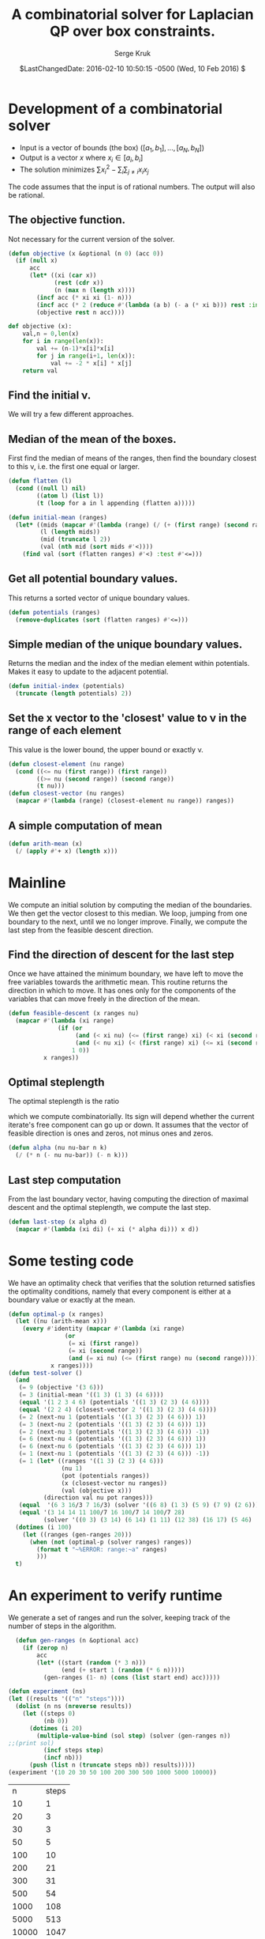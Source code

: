 #+TITLE: A combinatorial solver for Laplacian QP over box constraints.
#+AUTHOR: Serge Kruk
#+EMAIL: sgkruk@gmail.com
#+DATE: $LastChangedDate: 2016-02-10 10:50:15 -0500 (Wed, 10 Feb 2016) $
#+OPTIONS: ^:nil
#+LATEX_CLASS: article
#+OPTIONS: toc:nil
#+LATEX_CLASS_OPTIONS: [10pt]
#+LATEX_HEADER: \usepackage{geometry,listings,amsmath,amssymb,amsthm,algorithm2e}
#+STARTUP: showall

* Development of a combinatorial solver

- Input is a vector of bounds (the box) $([a_1, b_1], ... , [a_N, b_N])$
- Output is a vector $x$ where $x_i\in [a_i, b_i]$ 
- The solution minimizes $\sum x_i^2 - \sum_i \sum_{j\ne i} x_i x_j$ 

The code assumes that the input is of rational numbers. The output
will also be rational. 


** The objective function.  
Not necessary for the current version of the solver.
#+BEGIN_SRC lisp :tangle "solver.lisp"
  (defun objective (x &optional (n 0) (acc 0))
    (if (null x)
        acc
        (let* ((xi (car x))
               (rest (cdr x))
               (n (max n (length x))))
          (incf acc (* xi xi (1- n)))
          (incf acc (* 2 (reduce #'(lambda (a b) (- a (* xi b))) rest :initial-value 0)))
          (objective rest n acc))))
#+END_SRC

#+RESULTS:
: OBJECTIVE

#+BEGIN_SRC python :tangle "solver.py"
  def objective (x):
      val,n = 0,len(x)
      for i in range(len(x)):
          val += (n-1)*x[i]*x[i]
          for j in range(i+1, len(x)):
              val += -2 * x[i] * x[j]
      return val
#+END_SRC
#+RESULTS:
: None

** Find the initial \nu.
We will try a few different approaches. 
** Median of the mean of the boxes. 
First find the median of means of the ranges, then find the boundary closest
to this \nu, i.e. the first one equal or larger.
#+BEGIN_SRC lisp :tangle "solver.lisp"
  (defun flatten (l)
    (cond ((null l) nil)
          ((atom l) (list l))
          (t (loop for a in l appending (flatten a)))))
#+END_SRC

#+RESULTS:
: FLATTEN

#+BEGIN_SRC lisp :tangle "solver.lisp"
    (defun initial-mean (ranges)
      (let* ((mids (mapcar #'(lambda (range) (/ (+ (first range) (second range)) 2)) ranges))
             (l (length mids))
             (mid (truncate l 2))
             (val (nth mid (sort mids #'<))))
        (find val (sort (flatten ranges) #'<) :test #'<=)))
#+END_SRC

#+RESULTS:
: INITIAL-MEAN

** Get all potential boundary values.
This returns a sorted vector of unique boundary values.
#+BEGIN_SRC lisp :tangle "solver.lisp"
  (defun potentials (ranges)
    (remove-duplicates (sort (flatten ranges) #'<=)))
#+END_SRC
#+RESULTS:
: POTENTIALS

** Simple median of the unique boundary values.
Returns the median and the index of the median element within
potentials.  Makes it easy to update to the adjacent potential.
#+BEGIN_SRC lisp :tangle "solver.lisp"
  (defun initial-index (potentials)
    (truncate (length potentials) 2))
#+END_SRC

#+RESULTS:
: INITIAL-INDEX

** Set the x vector to the 'closest' value to \nu in the range of each element
This value is the lower bound, the upper bound or exactly \nu.
#+BEGIN_SRC lisp :tangle "solver.lisp"
  (defun closest-element (nu range)
    (cond ((<= nu (first range)) (first range))
          ((>= nu (second range)) (second range))
          (t nu)))
  (defun closest-vector (nu ranges)
    (mapcar #'(lambda (range) (closest-element nu range)) ranges))
#+END_SRC

#+RESULTS:
: CLOSEST-VECTOR

** A simple computation of mean
#+BEGIN_SRC lisp :tangle "solver.lisp"
  (defun arith-mean (x)
    (/ (apply #'+ x) (length x)))
#+END_SRC

#+RESULTS:
: ARITH-MEAN


* Mainline
We compute an initial solution by computing the median of the
boundaries.  We then get the vector closest to this
median. We loop, jumping from one boundary to the next, until we
no longer improve. Finally, we compute the last step from the feasible
descent direction.
#+BEGIN_SRC lisp :tangle "solver.lisp" :exports none
    (defun solver (ranges)
      (do* ((potentials (potentials ranges))
            (i (initial-index potentials) (+ i s))
            (bar-nu (nth i potentials) (nth i potentials))
            (x (closest-vector bar-nu ranges) (closest-vector bar-nu ranges))
            (nu (arith-mean x) (arith-mean x))
            (s (signum (- nu bar-nu)))
            (steps 0 (1+ steps)))
           ((or (zerop s) (not (= s (signum (- nu bar-nu)))))
            (let* ((d (feasible-descent x ranges nu))
                   (alpha (alpha nu bar-nu (length x) (abs (apply #'+ d)))))
              (values (last-step x alpha d) steps)))))
#+END_SRC

#+RESULTS:
: SOLVER

** Find the direction of descent for the last step
Once we have attained the minimum boundary, we have left to move the
free variables towards the arithmetic mean.  This routine returns the
direction in which to move. It has ones  only for the
components of the variables that can move freely in the direction of
the mean.
#+BEGIN_SRC lisp :tangle "solver.lisp"
  (defun feasible-descent (x ranges nu)
    (mapcar #'(lambda (xi range)
                (if (or
                     (and (< xi nu) (<= (first range) xi) (< xi (second range)))
                     (and (< nu xi) (< (first range) xi) (<= xi (second range))))
                    1 0))
            x ranges))
#+END_SRC

#+RESULTS:
: FEASIBLE-DESCENT

** Optimal steplength
The optimal steplength is the ratio
#+BEGIN_LaTeX
  \begin{displaymath}
    \frac{x^t Q d}{d^t Q d}
  \end{displaymath}
#+END_LaTeX
which we compute combinatorially.  Its sign will depend whether the
current iterate's free component can go up or down. It assumes that
the vector of feasible direction is ones and zeros, not minus ones and
zeros.
#+BEGIN_SRC lisp :tangle "solver.lisp"
  (defun alpha (nu nu-bar n k)
    (/ (* n (- nu nu-bar)) (- n k)))
#+END_SRC

#+RESULTS:
: ALPHA

** Last step computation
From the last boundary vector, having computing the direction of
maximal descent and the optimal steplength, we compute the last step.
#+BEGIN_SRC lisp :tangle "solver.lisp"           
  (defun last-step (x alpha d)
    (mapcar #'(lambda (xi di) (+ xi (* alpha di))) x d))
#+END_SRC

#+RESULTS:
: LAST-STEP

* Some testing code
We have an optimality check that verifies that the solution returned
satisfies the optimality conditions, namely that every component is
either at a boundary value or exactly at the mean. 
#+BEGIN_SRC lisp :tangle "solver.lisp"
  (defun optimal-p (x ranges)
    (let ((nu (arith-mean x)))
      (every #'identity (mapcar #'(lambda (xi range)
                  (or
                   (= xi (first range))
                   (= xi (second range))
                   (and (= xi nu) (<= (first range) nu (second range)))))
              x ranges))))
  (defun test-solver ()
    (and 
     (= 9 (objective '(3 6)))
     (= 3 (initial-mean '((1 3) (1 3) (4 6))))
     (equal '(1 2 3 4 6) (potentials '((1 3) (2 3) (4 6))))
     (equal '(2 2 4) (closest-vector 2 '((1 3) (2 3) (4 6))))
     (= 2 (next-nu 1 (potentials '((1 3) (2 3) (4 6))) 1))
     (= 3 (next-nu 2 (potentials '((1 3) (2 3) (4 6))) 1))
     (= 2 (next-nu 3 (potentials '((1 3) (2 3) (4 6))) -1))
     (= 6 (next-nu 4 (potentials '((1 3) (2 3) (4 6))) 1))
     (= 6 (next-nu 6 (potentials '((1 3) (2 3) (4 6))) 1))
     (= 1 (next-nu 1 (potentials '((1 3) (2 3) (4 6))) -1))
     (= 1 (let* ((ranges '((1 3) (2 3) (4 6)))
                 (nu 1)
                 (pot (potentials ranges))
                 (x (closest-vector nu ranges))
                 (val (objective x)))
            (direction val nu pot ranges)))
     (equal  '(6 3 16/3 7 16/3) (solver '((6 8) (1 3) (5 9) (7 9) (2 6))))
     (equal '(3 14 14 11 100/7 16 100/7 14 100/7 28) 
            (solver '((0 3) (3 14) (6 14) (1 11) (12 38) (16 17) (5 46) (11 14) (14 23) (28 64)))))
    (dotimes (i 100)
      (let ((ranges (gen-ranges 20)))
        (when (not (optimal-p (solver ranges) ranges))
          (format t "~%ERROR: range:~a" ranges)
          )))
    t)
#+END_SRC
#+RESULTS:
: TEST-SOLVER

* An experiment to verify runtime
We generate a set of ranges and run the solver, keeping track of the
number of steps in the algorithm.
#+BEGIN_SRC lisp :exports both
    (defun gen-ranges (n &optional acc)
      (if (zerop n)
          acc
          (let* ((start (random (* 3 n)))
                 (end (+ start 1 (random (* 6 n)))))
            (gen-ranges (1- n) (cons (list start end) acc)))))

  (defun experiment (ns)
  (let ((results '(("n" "steps"))))
    (dolist (n ns (nreverse results))
      (let ((steps 0)
            (nb 0))
        (dotimes (i 20)
          (multiple-value-bind (sol step) (solver (gen-ranges n))
  ;;(print sol)
            (incf steps step)
            (incf nb)))
        (push (list n (truncate steps nb)) results)))))
  (experiment '(10 20 30 50 100 200 300 500 1000 5000 10000))
#+END_SRC

#+RESULTS:
|     n | steps |
|    10 |     1 |
|    20 |     3 |
|    30 |     3 |
|    50 |     5 |
|   100 |    10 |
|   200 |    21 |
|   300 |    31 |
|   500 |    54 |
|  1000 |   108 |
|  5000 |   513 |
| 10000 |  1047 |
#+BEGIN_COMMENT
VERSION 0
Evaluation took:
  46.773 seconds of real time
  46.700000 seconds of total run time (46.700000 user, 0.000000 system)
  99.84% CPU
  168,386,529,416 processor cycles
  717,150,016 bytes consed
(("n" "steps") (10 2) (20 2) (30 4) (50 6) (100 10) (200 20) (300 30) (500 49)
 (1000 94))

VERSION 1
Evaluation took:
  0.213 seconds of real time
  0.216000 seconds of total run time (0.196000 user, 0.020000 system)
  [ Run times consist of 0.024 seconds GC time, and 0.192 seconds non-GC time. ]
  101.41% CPU
  765,672,318 processor cycles
  154,849,088 bytes consed
  
(("n" "steps") (10 2) (20 3) (30 4) (50 7) (100 11) (200 22) (300 33) (500 53)
 (1000 104))

We could improve this by using vectors instead of lists.
#+END_COMMENT
